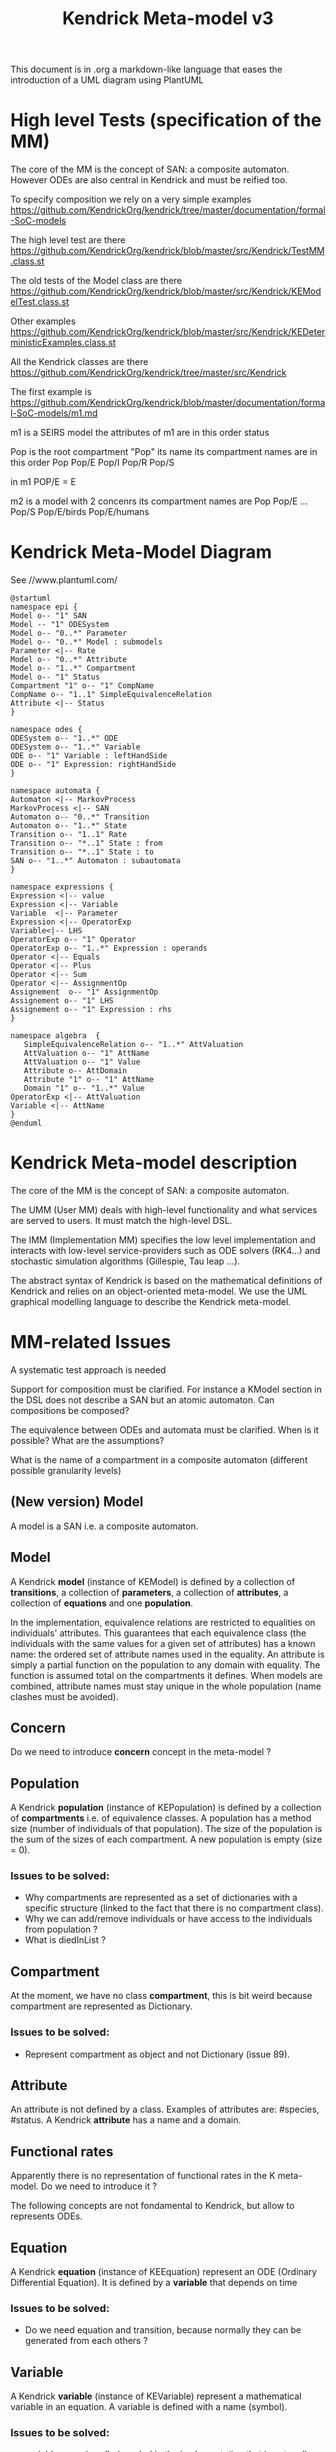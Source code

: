 # -*- fill-column: 80; -*-

#+TITLE: Kendrick Meta-model v3
#+TAGS: WRiTE READ
#+OPTIONS: toc:nil

This document is in .org a markdown-like language that eases the introduction of a UML diagram using PlantUML

* High level Tests (specification of the MM)
The core of the MM is the concept of SAN: a composite automaton.
However ODEs are also central in Kendrick and must be reified too.

To specify composition we rely on a very simple examples
https://github.com/KendrickOrg/kendrick/tree/master/documentation/formal-SoC-models

The high level test are there
https://github.com/KendrickOrg/kendrick/blob/master/src/Kendrick/TestMM.class.st

The old tests of the Model class are there
https://github.com/KendrickOrg/kendrick/blob/master/src/Kendrick/KEModelTest.class.st


Other examples
https://github.com/KendrickOrg/kendrick/blob/master/src/Kendrick/KEDeterministicExamples.class.st

All the Kendrick classes are there
https://github.com/KendrickOrg/kendrick/tree/master/src/Kendrick

The first example is 
https://github.com/KendrickOrg/kendrick/blob/master/documentation/formal-SoC-models/m1.md

m1 is a SEIRS model
the attributes of m1 are in this order
status

Pop is the root compartment
"Pop" its name
its compartment names are in this order Pop Pop/E Pop/I Pop/R Pop/S

in m1 POP/E = E 

m2 is a model with 2 concenrs
its compartment names are Pop Pop/E ... Pop/S Pop/E/birds Pop/E/humans

* Kendrick Meta-Model Diagram

See //www.plantuml.com/

#+begin_src plantuml :file meta-modelv3.png
@startuml
namespace epi {
Model o-- "1" SAN
Model -- "1" ODESystem
Model o-- "0..*" Parameter 
Model o-- "0..*" Model : submodels
Parameter <|-- Rate
Model o-- "0..*" Attribute
Model o-- "1..*" Compartment
Model o-- "1" Status
Compartment "1" o-- "1" CompName 
CompName o-- "1..1" SimpleEquivalenceRelation 
Attribute <|-- Status
}

namespace odes {
ODESystem o-- "1..*" ODE
ODESystem o-- "1..*" Variable
ODE o-- "1" Variable : leftHandSide
ODE o-- "1" Expression: rightHandSide
}

namespace automata {
Automaton <|-- MarkovProcess
MarkovProcess <|-- SAN
Automaton o-- "0..*" Transition 
Automaton o-- "1..*" State
Transition o-- "1..1" Rate
Transition o-- "*..1" State : from
Transition o-- "*..1" State : to
SAN o-- "1..*" Automaton : subautomata
}

namespace expressions {
Expression <|-- value
Expression <|-- Variable
Variable  <|-- Parameter
Expression <|-- OperatorExp 
Variable<|-- LHS
OperatorExp o-- "1" Operator
OperatorExp o-- "1..*" Expression : operands
Operator <|-- Equals
Operator <|-- Plus
Operator <|-- Sum
Operator <|-- AssignmentOp
Assignement  o-- "1" AssignmentOp
Assignement o-- "1" LHS
Assignement o-- "1" Expression : rhs
}

namespace algebra  {
   SimpleEquivalenceRelation o-- "1..*" AttValuation
   AttValuation o-- "1" AttName
   AttValuation o-- "1" Value
   Attribute o-- AttDomain
   Attribute "1" o-- "1" AttName
   Domain "1" o-- "1..*" Value
OperatorExp <|-- AttValuation 
Variable <|-- AttName
}
@enduml
#+end_src

* Kendrick Meta-model description
The core of the MM is the concept of SAN: a composite automaton.

The UMM (User MM) deals with high-level functionality and what services are served to users.
It must match the high-level DSL.

The IMM (Implementation MM) specifies the low level implementation and interacts with low-level service-providers such as ODE solvers (RK4...) and stochastic simulation algorithms (Gillespie, Tau leap ...).

The abstract syntax of Kendrick is based on the mathematical definitions of Kendrick
and relies on an object-oriented meta-model.
We use the UML graphical modelling language to describe the Kendrick meta-model.

* MM-related Issues

A systematic test approach is needed

Support for composition must be clarified. For instance a KModel section in the DSL does not describe a SAN but an atomic automaton.
Can compositions be composed?

The equivalence between ODEs and automata must be clarified. When is it possible? What are the assumptions?

What is the name of a compartment in a composite automaton (different possible granularity levels)



** (New version) Model
A model is a SAN i.e. a composite automaton.


** Model
A Kendrick *model* (instance of KEModel) is defined by a collection of *transitions*, a collection of *parameters*, a collection of *attributes*, a collection of *equations* and one *population*.

In the implementation, equivalence relations are restricted to equalities on individuals' attributes.
This guarantees that each equivalence class (the individuals with the same values for a given set of attributes) has a known name: the ordered set of attribute names used in the equality.
An attribute is simply a partial function on the population to any domain with equality. The function is assumed total on the compartments it defines.
When models are combined, attribute names must stay unique in the whole population (name clashes must be avoided).

** Concern
Do we need to introduce *concern* concept in the meta-model ?
 
** Population
A Kendrick *population* (instance of KEPopulation) is defined by a collection of *compartments* i.e. of equivalence classes.
A population has a method size (number of individuals of that population).
The size of the population is the sum of the sizes of each compartment.
A new population is empty (size = 0).

*** Issues to be solved:
- Why compartments are represented as a set of dictionaries with a specific structure (linked to the fact that there is no compartment class).
- Why we can add/remove individuals or have access to the individuals from population ?
- What is diedInList ?

** Compartment
At the moment, we have no class *compartment*, this is bit weird because compartment are represented as Dictionary.

*** Issues to be solved:
- Represent compartment as object and not Dictionary (issue 89).

** Attribute
An attribute is not defined by a class. Examples of attributes are: #species, #status.
A Kendrick *attribute* has a name and a domain.

** Functional rates
Apparently there is no representation of functional rates in the K meta-model.
Do we need to introduce it ?

The following concepts are not fondamental to Kendrick, but allow to represents ODEs.
** Equation
A Kendrick *equation* (instance of KEEquation) represent an ODE (Ordinary Differential Equation). It is defined by a *variable* that depends on time 

*** Issues to be solved:
    - Do we need equation and transition, because normally they can be generated from each others ?

** Variable
   A Kendrick *variable* (instance of KEVariable) represent a mathematical variable in an equation.
A variable is defined with a name (symbol).

*** Issues to be solved:
    - variable name is called symbol in the implementation that is not really informative.
    - there is no dependency between variables. In order to know the dependency we have to look at the *equation* that contains the variable.
      A variable should have a list of dependencies.

#+DOWNLOADED: file:/Users/stinckwich/Downloads/ReHab_Pharo.st @ 2020-07-16 17:49:49
[[file:Kendrick_Meta-model_description/2020-07-16_17-49-49_ReHab_Pharo.st]]

** Parameter
   A Kendrick *parameter* (instance of KEParameter) represent parameters in an epidemiological model.
A parameter is defined with a name (symbol) and an expression.
By default, a Kendrick model got a **N** parameter initialized with the cardinality of the whole population of a model.

*** Issues to be solved:
    - https://github.com/UMMISCO/kendrick/issues/99
    - This is not really clear why we separated variables and parameters. Apparently parameter are not depending on another variable.

* Kendrick Workflow Meta-model description
* Smalltalk implementation
  Functional rates are represented as lexical closure in Smalltalk.
  
** Attribute
   Attributes are Smalltalk symbol (immutable String).
   Domain associated to attributes are defined as Smalltalk symbol also.
You add all the attributes with attributes: method
#+begin_src smalltalk
	model := KEModel new.
	model attributes: {(#status -> #(#S #I #R). (#species -> #(#human #bird))}.
#+end_src

or add attributes one by one with: addAttribute:value:
#+begin_src smalltalk
	model := KEModel new.
	model addAttribute: #status value: #(#S #I #R).
	model addAttribute: #species value: #(#human #bird).
#+end_src
